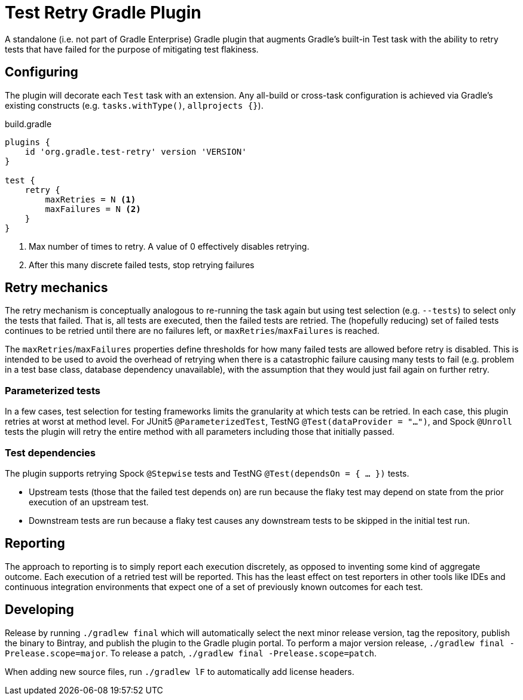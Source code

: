 = Test Retry Gradle Plugin

A standalone (i.e. not part of Gradle Enterprise) Gradle plugin that augments Gradle’s built-in Test task with the ability to retry tests that have failed for the purpose of mitigating test flakiness.

== Configuring

The plugin will decorate each `Test` task with an extension. Any all-build or cross-task configuration is achieved via Gradle’s existing constructs (e.g. `tasks.withType()`, `allprojects {}`).

.build.gradle
[source,groovy]
----
plugins {
    id 'org.gradle.test-retry' version 'VERSION'
}

test {
    retry {
        maxRetries = N <1>
        maxFailures = N <2>
    }
}
----
<1> Max number of times to retry. A value of 0 effectively disables retrying.
<2> After this many discrete failed tests, stop retrying failures

== Retry mechanics

The retry mechanism is conceptually analogous to re-running the task again but using test selection (e.g. `--tests`) to select only the tests that failed. That is, all tests are executed, then the failed tests are retried. The (hopefully reducing) set of failed tests continues to be retried until there are no failures left, or `maxRetries`/`maxFailures` is reached.

The `maxRetries`/`maxFailures` properties define thresholds for how many failed tests are allowed before retry is disabled. This is intended to be used to avoid the overhead of retrying when there is a catastrophic failure causing many tests to fail (e.g. problem in a test base class, database dependency unavailable), with the assumption that they would just fail again on further retry.

=== Parameterized tests

In a few cases, test selection for testing frameworks limits the granularity at which tests can be retried. In each case, this plugin retries at worst at method level. For JUnit5 `@ParameterizedTest`, TestNG `@Test(dataProvider = "...")`, and Spock `@Unroll` tests the plugin will retry the entire method with all parameters including those that initially passed.

=== Test dependencies

The plugin supports retrying Spock `@Stepwise` tests and TestNG `@Test(dependsOn = { … })` tests.

* Upstream tests (those that the failed test depends on) are run because the flaky test may depend on state from the prior execution of an upstream test.
* Downstream tests are run because a flaky test causes any downstream tests to be skipped in the initial test run.

== Reporting

The approach to reporting is to simply report each execution discretely, as opposed to inventing some kind of aggregate outcome. Each execution of a retried test will be reported. This has the least effect on test reporters in other tools like IDEs and continuous integration environments that expect one of a set of previously known outcomes for each test.

== Developing

Release by running `./gradlew final` which will automatically select the next minor release version, tag the repository, publish the binary to Bintray, and publish the plugin to the Gradle plugin portal. To perform a major version release, `./gradlew final -Prelease.scope=major`. To release a patch, `./gradlew final -Prelease.scope=patch`.

When adding new source files, run `./gradlew lF` to automatically add license headers.
